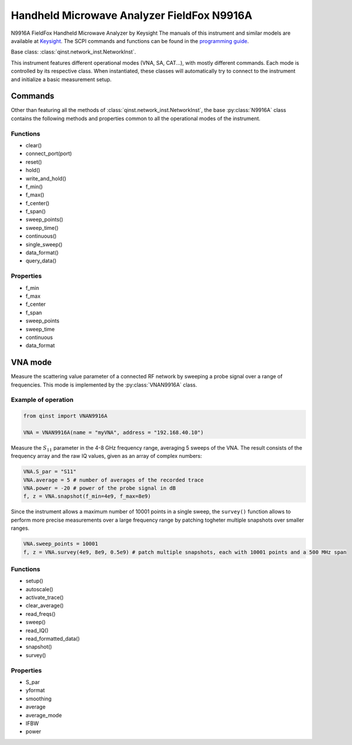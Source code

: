 Handheld Microwave Analyzer FieldFox N9916A
===========================================

N9916A FieldFox Handheld Microwave Analyzer by Keysight
The manuals of this instrument and similar models are available at `Keysight <https://www.keysight.com/us/en/lib/resources/service-manuals/keysight-fieldfox-library-help-and-manuals-2153870.html>`_.
The SCPI commands and functions can be found in the `programming guide <https://www.keysight.com/us/en/assets/9921-02561/programming-guides/FFProgrammingHelp.pdf>`_.

Base class: :class:`qinst.network_inst.NetworkInst`.

This instrument features different operational modes (VNA, SA, CAT...), with mostly different commands. Each mode is controlled by its respective class. When instantiated, these classes will automatically try to connect to the instrument and initialize a basic measurement setup.

Commands
""""""""
Other than featuring all the methods of :class:`qinst.network_inst.NetworkInst`, the base :py:class:`N9916A` class contains the following methods and properties common to all the operational modes of the instrument.

Functions
---------
- clear()
- connect_port(port)
- reset()
- hold()
- write_and_hold()
- f_min()
- f_max()
- f_center()
- f_span()
- sweep_points()
- sweep_time()
- continuous()
- single_sweep()
- data_format()
- query_data()

Properties
------------
- f_min
- f_max
- f_center
- f_span
- sweep_points
- sweep_time
- continuous
- data_format

VNA mode
""""""""
Measure the scattering value parameter of a connected RF network by sweeping a probe signal over a range of frequencies. This mode is implemented by the :py:class:`VNAN9916A` class.

Example of operation
---------------------

.. code-block:: python

  from qinst import VNAN9916A

  VNA = VNAN9916A(name = "myVNA", address = "192.168.40.10")


Measure the :math:`S_{11}` parameter in the 4-8 GHz frequency range, averaging 5 sweeps of the VNA. The result consists of the frequency array and the raw IQ values, given as an array of complex numbers:

.. code-block:: python

  VNA.S_par = "S11"
  VNA.average = 5 # number of averages of the recorded trace
  VNA.power = -20 # power of the probe signal in dB
  f, z = VNA.snapshot(f_min=4e9, f_max=8e9)

Since the instrument allows a maximum number of 10001 points in a single sweep, the ``survey()`` function allows to perform more precise measurements over a large frequency range by patching togheter multiple snapshots over smaller ranges.

.. code-block:: python

  VNA.sweep_points = 10001
  f, z = VNA.survey(4e9, 8e9, 0.5e9) # patch multiple snapshots, each with 10001 points and a 500 MHz span


Functions
------------
- setup()
- autoscale()
- activate_trace()
- clear_average()
- read_freqs()
- sweep()
- read_IQ()
- read_formatted_data()
- snapshot()
- survey()

Properties
------------
- S_par
- yformat
- smoothing
- average
- average_mode
- IFBW
- power
